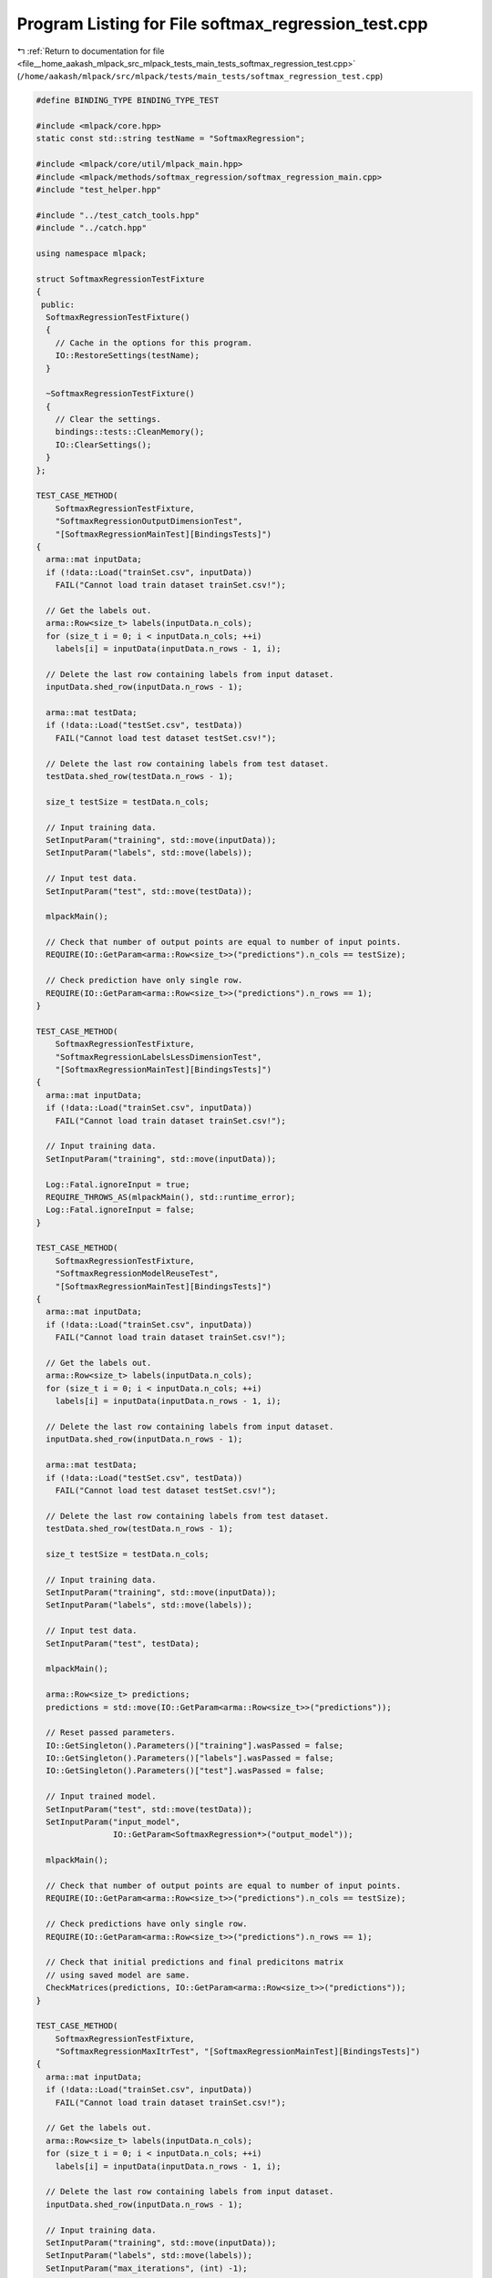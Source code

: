 
.. _program_listing_file__home_aakash_mlpack_src_mlpack_tests_main_tests_softmax_regression_test.cpp:

Program Listing for File softmax_regression_test.cpp
====================================================

|exhale_lsh| :ref:`Return to documentation for file <file__home_aakash_mlpack_src_mlpack_tests_main_tests_softmax_regression_test.cpp>` (``/home/aakash/mlpack/src/mlpack/tests/main_tests/softmax_regression_test.cpp``)

.. |exhale_lsh| unicode:: U+021B0 .. UPWARDS ARROW WITH TIP LEFTWARDS

.. code-block:: cpp

   
   #define BINDING_TYPE BINDING_TYPE_TEST
   
   #include <mlpack/core.hpp>
   static const std::string testName = "SoftmaxRegression";
   
   #include <mlpack/core/util/mlpack_main.hpp>
   #include <mlpack/methods/softmax_regression/softmax_regression_main.cpp>
   #include "test_helper.hpp"
   
   #include "../test_catch_tools.hpp"
   #include "../catch.hpp"
   
   using namespace mlpack;
   
   struct SoftmaxRegressionTestFixture
   {
    public:
     SoftmaxRegressionTestFixture()
     {
       // Cache in the options for this program.
       IO::RestoreSettings(testName);
     }
   
     ~SoftmaxRegressionTestFixture()
     {
       // Clear the settings.
       bindings::tests::CleanMemory();
       IO::ClearSettings();
     }
   };
   
   TEST_CASE_METHOD(
       SoftmaxRegressionTestFixture,
       "SoftmaxRegressionOutputDimensionTest",
       "[SoftmaxRegressionMainTest][BindingsTests]")
   {
     arma::mat inputData;
     if (!data::Load("trainSet.csv", inputData))
       FAIL("Cannot load train dataset trainSet.csv!");
   
     // Get the labels out.
     arma::Row<size_t> labels(inputData.n_cols);
     for (size_t i = 0; i < inputData.n_cols; ++i)
       labels[i] = inputData(inputData.n_rows - 1, i);
   
     // Delete the last row containing labels from input dataset.
     inputData.shed_row(inputData.n_rows - 1);
   
     arma::mat testData;
     if (!data::Load("testSet.csv", testData))
       FAIL("Cannot load test dataset testSet.csv!");
   
     // Delete the last row containing labels from test dataset.
     testData.shed_row(testData.n_rows - 1);
   
     size_t testSize = testData.n_cols;
   
     // Input training data.
     SetInputParam("training", std::move(inputData));
     SetInputParam("labels", std::move(labels));
   
     // Input test data.
     SetInputParam("test", std::move(testData));
   
     mlpackMain();
   
     // Check that number of output points are equal to number of input points.
     REQUIRE(IO::GetParam<arma::Row<size_t>>("predictions").n_cols == testSize);
   
     // Check prediction have only single row.
     REQUIRE(IO::GetParam<arma::Row<size_t>>("predictions").n_rows == 1);
   }
   
   TEST_CASE_METHOD(
       SoftmaxRegressionTestFixture,
       "SoftmaxRegressionLabelsLessDimensionTest",
       "[SoftmaxRegressionMainTest][BindingsTests]")
   {
     arma::mat inputData;
     if (!data::Load("trainSet.csv", inputData))
       FAIL("Cannot load train dataset trainSet.csv!");
   
     // Input training data.
     SetInputParam("training", std::move(inputData));
   
     Log::Fatal.ignoreInput = true;
     REQUIRE_THROWS_AS(mlpackMain(), std::runtime_error);
     Log::Fatal.ignoreInput = false;
   }
   
   TEST_CASE_METHOD(
       SoftmaxRegressionTestFixture,
       "SoftmaxRegressionModelReuseTest",
       "[SoftmaxRegressionMainTest][BindingsTests]")
   {
     arma::mat inputData;
     if (!data::Load("trainSet.csv", inputData))
       FAIL("Cannot load train dataset trainSet.csv!");
   
     // Get the labels out.
     arma::Row<size_t> labels(inputData.n_cols);
     for (size_t i = 0; i < inputData.n_cols; ++i)
       labels[i] = inputData(inputData.n_rows - 1, i);
   
     // Delete the last row containing labels from input dataset.
     inputData.shed_row(inputData.n_rows - 1);
   
     arma::mat testData;
     if (!data::Load("testSet.csv", testData))
       FAIL("Cannot load test dataset testSet.csv!");
   
     // Delete the last row containing labels from test dataset.
     testData.shed_row(testData.n_rows - 1);
   
     size_t testSize = testData.n_cols;
   
     // Input training data.
     SetInputParam("training", std::move(inputData));
     SetInputParam("labels", std::move(labels));
   
     // Input test data.
     SetInputParam("test", testData);
   
     mlpackMain();
   
     arma::Row<size_t> predictions;
     predictions = std::move(IO::GetParam<arma::Row<size_t>>("predictions"));
   
     // Reset passed parameters.
     IO::GetSingleton().Parameters()["training"].wasPassed = false;
     IO::GetSingleton().Parameters()["labels"].wasPassed = false;
     IO::GetSingleton().Parameters()["test"].wasPassed = false;
   
     // Input trained model.
     SetInputParam("test", std::move(testData));
     SetInputParam("input_model",
                   IO::GetParam<SoftmaxRegression*>("output_model"));
   
     mlpackMain();
   
     // Check that number of output points are equal to number of input points.
     REQUIRE(IO::GetParam<arma::Row<size_t>>("predictions").n_cols == testSize);
   
     // Check predictions have only single row.
     REQUIRE(IO::GetParam<arma::Row<size_t>>("predictions").n_rows == 1);
   
     // Check that initial predictions and final predicitons matrix
     // using saved model are same.
     CheckMatrices(predictions, IO::GetParam<arma::Row<size_t>>("predictions"));
   }
   
   TEST_CASE_METHOD(
       SoftmaxRegressionTestFixture,
       "SoftmaxRegressionMaxItrTest", "[SoftmaxRegressionMainTest][BindingsTests]")
   {
     arma::mat inputData;
     if (!data::Load("trainSet.csv", inputData))
       FAIL("Cannot load train dataset trainSet.csv!");
   
     // Get the labels out.
     arma::Row<size_t> labels(inputData.n_cols);
     for (size_t i = 0; i < inputData.n_cols; ++i)
       labels[i] = inputData(inputData.n_rows - 1, i);
   
     // Delete the last row containing labels from input dataset.
     inputData.shed_row(inputData.n_rows - 1);
   
     // Input training data.
     SetInputParam("training", std::move(inputData));
     SetInputParam("labels", std::move(labels));
     SetInputParam("max_iterations", (int) -1);
   
     Log::Fatal.ignoreInput = true;
     REQUIRE_THROWS_AS(mlpackMain(), std::runtime_error);
     Log::Fatal.ignoreInput = false;
   }
   
   TEST_CASE_METHOD(
       SoftmaxRegressionTestFixture,
       "SoftmaxRegressionLambdaTest", "[SoftmaxRegressionMainTest][BindingsTests]")
   {
     arma::mat inputData;
     if (!data::Load("trainSet.csv", inputData))
       FAIL("Cannot load train dataset trainSet.csv!");
   
     // Get the labels out.
     arma::Row<size_t> labels(inputData.n_cols);
     for (size_t i = 0; i < inputData.n_cols; ++i)
       labels[i] = inputData(inputData.n_rows - 1, i);
   
     // Delete the last row containing labels from input dataset.
     inputData.shed_row(inputData.n_rows - 1);
   
     // Input training data.
     SetInputParam("training", std::move(inputData));
     SetInputParam("labels", std::move(labels));
     SetInputParam("lambda", (double) -0.1);
   
     Log::Fatal.ignoreInput = true;
     REQUIRE_THROWS_AS(mlpackMain(), std::runtime_error);
     Log::Fatal.ignoreInput = false;
   }
   
   TEST_CASE_METHOD(
       SoftmaxRegressionTestFixture,
       "SoftmaxRegressionNumClassesTest",
       "[SoftmaxRegressionMainTest][BindingsTests]")
   {
     arma::mat inputData;
     if (!data::Load("trainSet.csv", inputData))
       FAIL("Cannot load train dataset trainSet.csv!");
   
     // Get the labels out.
     arma::Row<size_t> labels(inputData.n_cols);
     for (size_t i = 0; i < inputData.n_cols; ++i)
       labels[i] = inputData(inputData.n_rows - 1, i);
   
     // Delete the last row containing labels from input dataset.
     inputData.shed_row(inputData.n_rows - 1);
   
     // Input training data.
     SetInputParam("training", std::move(inputData));
     SetInputParam("labels", std::move(labels));
     SetInputParam("number_of_classes", (int) -1);
   
     Log::Fatal.ignoreInput = true;
     REQUIRE_THROWS_AS(mlpackMain(), std::runtime_error);
     Log::Fatal.ignoreInput = false;
   }
   
   TEST_CASE_METHOD(
       SoftmaxRegressionTestFixture,
       "SoftmaxRegressionTrainingVerTest",
       "[SoftmaxRegressionMainTest][BindingsTests]")
   {
     arma::mat inputData;
     if (!data::Load("trainSet.csv", inputData))
       FAIL("Cannot load train dataset trainSet.csv!");
   
     // Get the labels out.
     arma::Row<size_t> labels(inputData.n_cols);
     for (size_t i = 0; i < inputData.n_cols; ++i)
       labels[i] = inputData(inputData.n_rows - 1, i);
   
     // Delete the last row containing labels from input dataset.
     inputData.shed_row(inputData.n_rows - 1);
   
     // Input training data.
     SetInputParam("training", std::move(inputData));
     SetInputParam("labels", std::move(labels));
   
     mlpackMain();
   
     // Input pre-trained model.
     SetInputParam("input_model",
                   IO::GetParam<SoftmaxRegression*>("output_model"));
   
     Log::Fatal.ignoreInput = true;
     REQUIRE_THROWS_AS(mlpackMain(), std::runtime_error);
     Log::Fatal.ignoreInput = false;
   }
   
   TEST_CASE_METHOD(
       SoftmaxRegressionTestFixture,
       "SoftmaxRegressionDiffLambdaTest",
       "[SoftmaxRegressionMainTest][BindingsTests]")
   {
     // Train SR for lambda 0.1.
     arma::mat inputData;
     if (!data::Load("trainSet.csv", inputData))
       FAIL("Cannot load train dataset trainSet.csv!");
   
     // Get the labels out.
     arma::Row<size_t> labels(inputData.n_cols);
     for (size_t i = 0; i < inputData.n_cols; ++i)
       labels[i] = inputData(inputData.n_rows - 1, i);
   
     // Delete the last row containing labels from input dataset.
     inputData.shed_row(inputData.n_rows - 1);
   
     arma::mat testData;
     if (!data::Load("testSet.csv", testData))
       FAIL("Cannot load test dataset testSet.csv!");
   
     // Delete the last row containing labels from test dataset.
     testData.shed_row(testData.n_rows - 1);
   
     // Input training data.
     SetInputParam("training", inputData);
     SetInputParam("labels", labels);
     SetInputParam("lambda", (double) 0.1);
   
     // Input test data.
     SetInputParam("test", testData);
   
     mlpackMain();
   
     // Store output parameters.
     arma::mat modelParam;
     modelParam = IO::GetParam<SoftmaxRegression*>("output_model")->Parameters();
   
     bindings::tests::CleanMemory();
   
     // Reset passed parameters.
     IO::GetSingleton().Parameters()["training"].wasPassed = false;
     IO::GetSingleton().Parameters()["labels"].wasPassed = false;
     IO::GetSingleton().Parameters()["test"].wasPassed = false;
   
     // Train SR for lamda 0.9.
   
     // Input training data.
     SetInputParam("training", std::move(inputData));
     SetInputParam("labels", std::move(labels));
     SetInputParam("lambda", (double) 0.9);
     SetInputParam("test", std::move(testData));
   
     mlpackMain();
   
     // Check that initial parameters and final parameters matrix
     // using saved model are different.
     for (size_t i = 0; i < modelParam.n_elem; ++i)
     {
       REQUIRE(modelParam[i] !=
           IO::GetParam<SoftmaxRegression*>("output_model")->Parameters()[i]);
     }
   }
   
   TEST_CASE_METHOD(
       SoftmaxRegressionTestFixture,
       "SoftmaxRegressionDiffMaxItrTest",
       "[SoftmaxRegressionMainTest][BindingsTests]")
   {
     // Train SR for lambda 0.1.
     arma::mat inputData;
     if (!data::Load("trainSet.csv", inputData))
       FAIL("Cannot load train dataset trainSet.csv!");
   
     // Get the labels out.
     arma::Row<size_t> labels(inputData.n_cols);
     for (size_t i = 0; i < inputData.n_cols; ++i)
       labels[i] = inputData(inputData.n_rows - 1, i);
   
     // Delete the last row containing labels from input dataset.
     inputData.shed_row(inputData.n_rows - 1);
   
     arma::mat testData;
     if (!data::Load("testSet.csv", testData))
       FAIL("Cannot load test dataset testSet.csv!");
   
     // Delete the last row containing labels from test dataset.
     testData.shed_row(testData.n_rows - 1);
   
     // Input training data.
     SetInputParam("training", inputData);
     SetInputParam("labels", labels);
     SetInputParam("max_iterations", (int) 500);
   
     // Input test data.
     SetInputParam("test", testData);
   
     mlpackMain();
   
     // Store output parameters.
     arma::mat modelParam;
     modelParam = IO::GetParam<SoftmaxRegression*>("output_model")->Parameters();
   
     bindings::tests::CleanMemory();
   
     // Reset passed parameters.
     IO::GetSingleton().Parameters()["training"].wasPassed = false;
     IO::GetSingleton().Parameters()["labels"].wasPassed = false;
     IO::GetSingleton().Parameters()["test"].wasPassed = false;
   
     // Train SR for lamda 0.9.
   
     // Input training data.
     SetInputParam("training", std::move(inputData));
     SetInputParam("labels", std::move(labels));
     SetInputParam("max_iterations", (int) 1000);
     SetInputParam("test", std::move(testData));
   
     mlpackMain();
   
     // Check that initial parameters and final parameters matrix
     // using saved model are different.
     for (size_t i = 0; i < modelParam.n_elem; ++i)
     {
       REQUIRE(modelParam[i] !=
           IO::GetParam<SoftmaxRegression*>("output_model")->Parameters()[i]);
     }
   }
   
   TEST_CASE_METHOD(
       SoftmaxRegressionTestFixture,
       "SoftmaxRegressionDiffInterceptTest",
       "[SoftmaxRegressionMainTest][BindingsTests]")
   {
     // Train SR with intercept.
     arma::mat inputData;
     if (!data::Load("trainSet.csv", inputData))
       FAIL("Cannot load train dataset trainSet.csv!");
   
     // Get the labels out.
     arma::Row<size_t> labels(inputData.n_cols);
     for (size_t i = 0; i < inputData.n_cols; ++i)
       labels[i] = inputData(inputData.n_rows - 1, i);
   
     // Delete the last row containing labels from input dataset.
     inputData.shed_row(inputData.n_rows - 1);
   
     arma::mat testData;
     if (!data::Load("testSet.csv", testData))
       FAIL("Cannot load test dataset testSet.csv!");
   
     // Delete the last row containing labels from test dataset.
     testData.shed_row(testData.n_rows - 1);
   
     // Input training data.
     SetInputParam("training", inputData);
     SetInputParam("labels", labels);
     SetInputParam("no_intercept", (bool) true);
   
     // Input test data.
     SetInputParam("test", testData);
   
     mlpackMain();
   
     // Store output parameters.
     arma::mat modelParam;
     modelParam = IO::GetParam<SoftmaxRegression*>("output_model")->Parameters();
   
     bindings::tests::CleanMemory();
   
     // Reset passed parameters.
     IO::GetSingleton().Parameters()["training"].wasPassed = false;
     IO::GetSingleton().Parameters()["labels"].wasPassed = false;
     IO::GetSingleton().Parameters()["no_intercept"].wasPassed = false;
     IO::GetSingleton().Parameters()["test"].wasPassed = false;
   
     // Train SR for no_intercept.
   
     // Input training data.
     SetInputParam("training", std::move(inputData));
     SetInputParam("labels", std::move(labels));
     SetInputParam("test", std::move(testData));
   
     mlpackMain();
   
     // Check that initial parameters has 1 more parameter than
     // final parameters matrix.
     REQUIRE(
         IO::GetParam<SoftmaxRegression*>("output_model")->Parameters().n_cols ==
         modelParam.n_cols + 1);
   }
